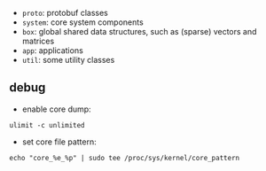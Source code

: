 - =proto=: protobuf classes
- =system=: core system components
- =box=: global shared data structures, such as (sparse) vectors and matrices
- =app=: applications
- =util=: some utility classes

** debug

- enable core dump:
=ulimit -c unlimited=
- set core file pattern:
=echo "core_%e_%p" | sudo tee /proc/sys/kernel/core_pattern=

